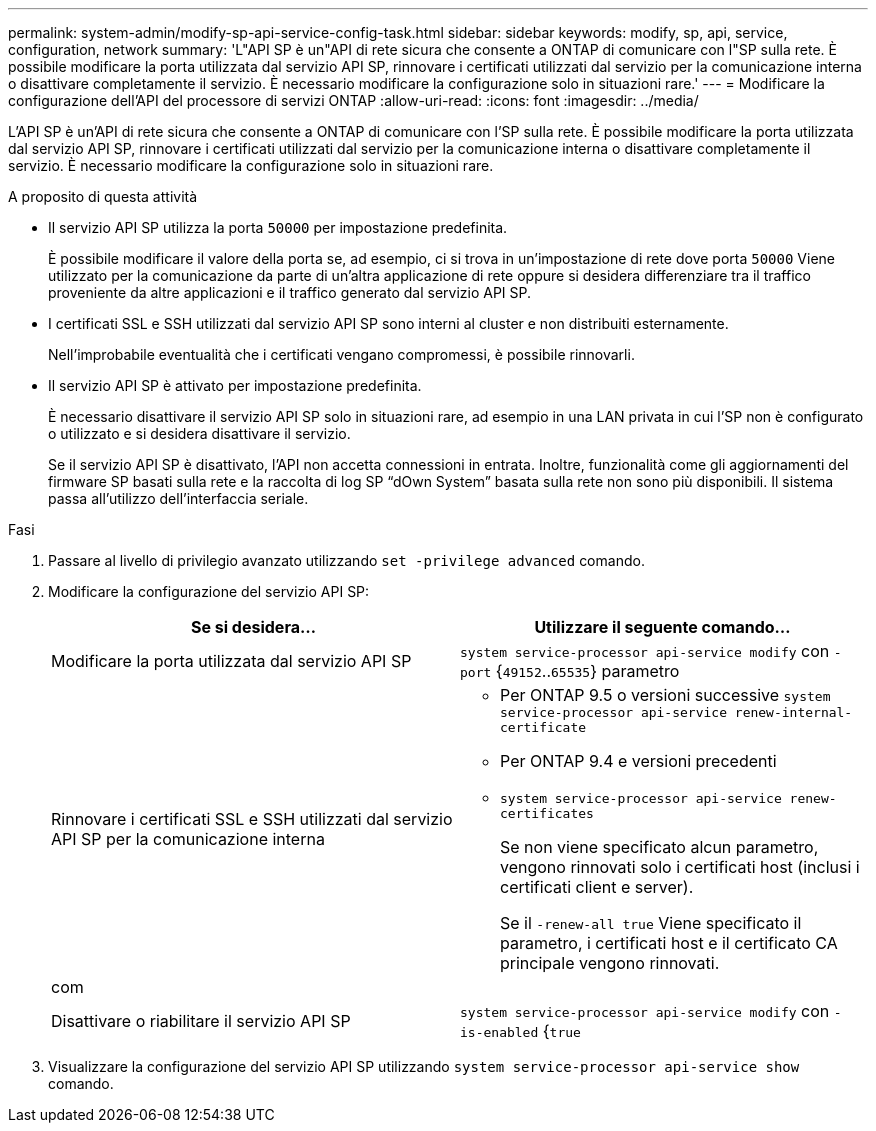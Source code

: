 ---
permalink: system-admin/modify-sp-api-service-config-task.html 
sidebar: sidebar 
keywords: modify, sp, api, service, configuration, network 
summary: 'L"API SP è un"API di rete sicura che consente a ONTAP di comunicare con l"SP sulla rete. È possibile modificare la porta utilizzata dal servizio API SP, rinnovare i certificati utilizzati dal servizio per la comunicazione interna o disattivare completamente il servizio. È necessario modificare la configurazione solo in situazioni rare.' 
---
= Modificare la configurazione dell'API del processore di servizi ONTAP
:allow-uri-read: 
:icons: font
:imagesdir: ../media/


[role="lead"]
L'API SP è un'API di rete sicura che consente a ONTAP di comunicare con l'SP sulla rete. È possibile modificare la porta utilizzata dal servizio API SP, rinnovare i certificati utilizzati dal servizio per la comunicazione interna o disattivare completamente il servizio. È necessario modificare la configurazione solo in situazioni rare.

.A proposito di questa attività
* Il servizio API SP utilizza la porta `50000` per impostazione predefinita.
+
È possibile modificare il valore della porta se, ad esempio, ci si trova in un'impostazione di rete dove porta `50000` Viene utilizzato per la comunicazione da parte di un'altra applicazione di rete oppure si desidera differenziare tra il traffico proveniente da altre applicazioni e il traffico generato dal servizio API SP.

* I certificati SSL e SSH utilizzati dal servizio API SP sono interni al cluster e non distribuiti esternamente.
+
Nell'improbabile eventualità che i certificati vengano compromessi, è possibile rinnovarli.

* Il servizio API SP è attivato per impostazione predefinita.
+
È necessario disattivare il servizio API SP solo in situazioni rare, ad esempio in una LAN privata in cui l'SP non è configurato o utilizzato e si desidera disattivare il servizio.

+
Se il servizio API SP è disattivato, l'API non accetta connessioni in entrata. Inoltre, funzionalità come gli aggiornamenti del firmware SP basati sulla rete e la raccolta di log SP "`dOwn System`" basata sulla rete non sono più disponibili. Il sistema passa all'utilizzo dell'interfaccia seriale.



.Fasi
. Passare al livello di privilegio avanzato utilizzando `set -privilege advanced` comando.
. Modificare la configurazione del servizio API SP:
+
|===
| Se si desidera... | Utilizzare il seguente comando... 


 a| 
Modificare la porta utilizzata dal servizio API SP
 a| 
`system service-processor api-service modify` con `-port` {`49152`..`65535`} parametro



 a| 
Rinnovare i certificati SSL e SSH utilizzati dal servizio API SP per la comunicazione interna
 a| 
** Per ONTAP 9.5 o versioni successive `system service-processor api-service renew-internal-certificate`
** Per ONTAP 9.4 e versioni precedenti
** `system service-processor api-service renew-certificates`
+
Se non viene specificato alcun parametro, vengono rinnovati solo i certificati host (inclusi i certificati client e server).

+
Se il `-renew-all true` Viene specificato il parametro, i certificati host e il certificato CA principale vengono rinnovati.





 a| 
com
 a| 



 a| 
Disattivare o riabilitare il servizio API SP
 a| 
`system service-processor api-service modify` con `-is-enabled` {`true`|`false`} parametro

|===
. Visualizzare la configurazione del servizio API SP utilizzando `system service-processor api-service show` comando.

